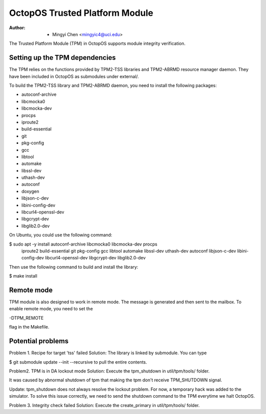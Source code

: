 ===============================
OctopOS Trusted Platform Module
===============================

:Author: - Mingyi Chen <mingyic4@uci.edu>

The Trusted Platform Module (TPM) in OctopOS supports module integrity verification.

Setting up the TPM dependencies
===============================
The TPM relies on the functions provided by TPM2-TSS libraries and TPM2-ABRMD resource manager daemon.
They have been included in OctopOS as submodules under external/.

To build the TPM2-TSS library and TPM2-ABRMD daemon, you need to install the following packages:

- autoconf-archive
- libcmocka0
- libcmocka-dev
- procps
- iproute2
- build-essential
- git
- pkg-config
- gcc
- libtool
- automake
- libssl-dev
- uthash-dev
- autoconf
- doxygen
- libjson-c-dev
- libini-config-dev
- libcurl4-openssl-dev
- libgcrypt-dev
- libglib2.0-dev

On Ubuntu, you could use the following command:

$ sudo apt -y install autoconf-archive libcmocka0 libcmocka-dev procps \
    iproute2 build-essential git pkg-config gcc libtool automake libssl-dev \
    uthash-dev autoconf libjson-c-dev libini-config-dev \
    libcurl4-openssl-dev libgcrypt-dev libglib2.0-dev

Then use the following command to build and install the library:

$ make install

Remote mode
===========
TPM module is also designed to work in remote mode. The message is generated
and then sent to the mailbox. To enable remote mode, you need to set the

-DTPM_REMOTE

flag in the Makefile.

Potential problems
==================
Problem 1. Recipe for target 'tss' failed
Solution: The library is linked by submodule. You can type

$ git submodule update --init --recursive
to pull the entire contents.

Problem2. TPM is in DA lockout mode
Solution: Execute the tpm_shutdown in util/tpm/tools/ folder.

It was caused by abnormal shutdown of tpm that making the tpm don't receive
TPM_SHUTDOWN signal.

Update: tpm_shutdown does not always resolve the lockout problem.
For now, a temporary hack was added to the simulator.
To solve this issue correctly, we need to send the shutdown command to the TPM
everytime we halt OctopOS.

Problem 3. Integrity check failed
Solution: Execute the create_primary in util/tpm/tools/ folder.
